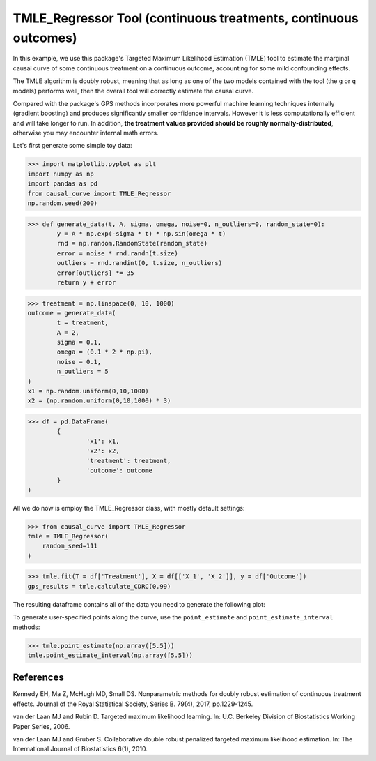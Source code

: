 .. _TMLE_Regressor:

================================================================
TMLE_Regressor Tool (continuous treatments, continuous outcomes)
================================================================


In this example, we use this package's Targeted Maximum Likelihood Estimation (TMLE)
tool to estimate the marginal causal curve of some continuous treatment on a continuous outcome,
accounting for some mild confounding effects.

The TMLE algorithm is doubly robust, meaning that as long as one of the two models contained
with the tool (the ``g`` or ``q`` models) performs well, then the overall tool will correctly
estimate the causal curve.

Compared with the package's GPS methods incorporates more powerful machine learning techniques internally (gradient boosting)
and produces significantly smaller confidence intervals. However it is less computationally efficient
and will take longer to run. In addition, **the treatment values provided should
be roughly normally-distributed**, otherwise you may encounter internal math errors.

Let's first generate some simple toy data:


>>> import matplotlib.pyplot as plt
import numpy as np
import pandas as pd
from causal_curve import TMLE_Regressor
np.random.seed(200)

>>> def generate_data(t, A, sigma, omega, noise=0, n_outliers=0, random_state=0):
	y = A * np.exp(-sigma * t) * np.sin(omega * t)
	rnd = np.random.RandomState(random_state)
	error = noise * rnd.randn(t.size)
	outliers = rnd.randint(0, t.size, n_outliers)
	error[outliers] *= 35
	return y + error

>>> treatment = np.linspace(0, 10, 1000)
outcome = generate_data(
	t = treatment,
	A = 2,
	sigma = 0.1,
	omega = (0.1 * 2 * np.pi),
	noise = 0.1,
	n_outliers = 5
)
x1 = np.random.uniform(0,10,1000)
x2 = (np.random.uniform(0,10,1000) * 3)

>>> df = pd.DataFrame(
	{
		'x1': x1,
		'x2': x2,
		'treatment': treatment,
		'outcome': outcome
	}
)


All we do now is employ the TMLE_Regressor class, with mostly default settings:


>>> from causal_curve import TMLE_Regressor
tmle = TMLE_Regressor(
    random_seed=111
)

>>> tmle.fit(T = df['Treatment'], X = df[['X_1', 'X_2']], y = df['Outcome'])
gps_results = tmle.calculate_CDRC(0.99)

The resulting dataframe contains all of the data you need to generate the following plot:

.. image:: ../imgs/tmle_plot.png

To generate user-specified points along the curve, use the ``point_estimate`` and ``point_estimate_interval`` methods:

>>> tmle.point_estimate(np.array([5.5]))
tmle.point_estimate_interval(np.array([5.5]))


References
----------

Kennedy EH, Ma Z, McHugh MD, Small DS. Nonparametric methods for doubly robust estimation
of continuous treatment effects. Journal of the Royal Statistical Society, Series B. 79(4), 2017, pp.1229-1245.

van der Laan MJ and Rubin D. Targeted maximum likelihood learning. In: ​U.C. Berkeley Division of
Biostatistics Working Paper Series, 2006.

van der Laan MJ and Gruber S. Collaborative double robust penalized targeted
maximum likelihood estimation. In: The International Journal of Biostatistics 6(1), 2010.
